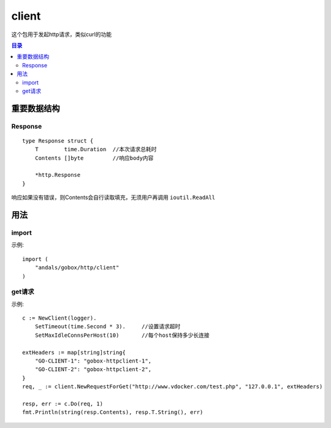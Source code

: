 .. _client:

client
=============
这个包用于发起http请求，类似curl的功能

.. contents:: 目录

重要数据结构
--------------

Response
^^^^^^^^^^^^

::

    type Response struct {
        T        time.Duration  //本次请求总耗时
        Contents []byte         //响应body内容

        *http.Response
    }

响应如果没有错误，则Contents会自行读取填充，无须用户再调用 ``ioutil.ReadAll``

用法
------

import
^^^^^^^^^^
示例::

    import (
        "andals/gobox/http/client"
    )


get请求
^^^^^^^^^^^^^^^

示例::

    c := NewClient(logger).
        SetTimeout(time.Second * 3).     //设置请求超时
        SetMaxIdleConnsPerHost(10)       //每个host保持多少长连接

    extHeaders := map[string]string{
        "GO-CLIENT-1": "gobox-httpclient-1",
        "GO-CLIENT-2": "gobox-httpclient-2",
    }
    req, _ := client.NewRequestForGet("http://www.vdocker.com/test.php", "127.0.0.1", extHeaders)

    resp, err := c.Do(req, 1)
    fmt.Println(string(resp.Contents), resp.T.String(), err)
